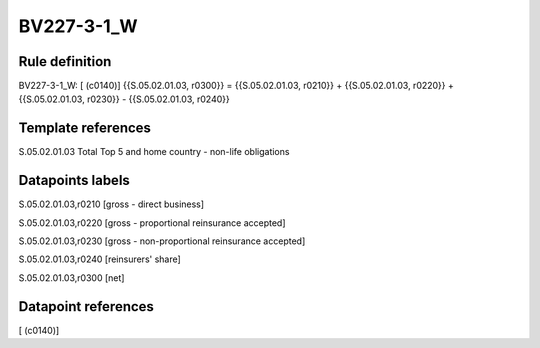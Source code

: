 ===========
BV227-3-1_W
===========

Rule definition
---------------

BV227-3-1_W: [ (c0140)] {{S.05.02.01.03, r0300}} = {{S.05.02.01.03, r0210}} + {{S.05.02.01.03, r0220}} + {{S.05.02.01.03, r0230}} - {{S.05.02.01.03, r0240}}


Template references
-------------------

S.05.02.01.03 Total Top 5 and home country - non-life obligations


Datapoints labels
-----------------

S.05.02.01.03,r0210 [gross - direct business]

S.05.02.01.03,r0220 [gross - proportional reinsurance accepted]

S.05.02.01.03,r0230 [gross - non-proportional reinsurance accepted]

S.05.02.01.03,r0240 [reinsurers' share]

S.05.02.01.03,r0300 [net]



Datapoint references
--------------------

[ (c0140)]